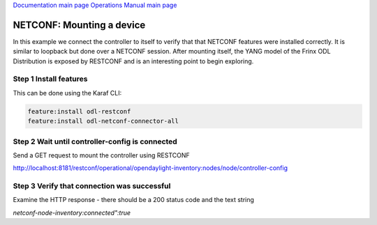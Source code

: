 
`Documentation main page <https://frinxio.github.io/Frinx-docs/>`_
`Operations Manual main page <https://frinxio.github.io/Frinx-docs/FRINX_ODL_Distribution/Beryllium/operations_manual.html>`_

NETCONF: Mounting a device
==========================


.. raw:: html

   <!-- TOC START min:1 max:3 link:true update:true -->
   - [NETCONF: Mounting a device](#netconf-mounting-a-device)
     - [Step 1 Install features](#step-1-install-features)
     - [Step 2 Wait until controller-config is connected](#step-2-wait-until-controller-config-is-connected)
     - [Step 3 Verify that connection was successful](#step-3-verify-that-connection-was-successful)

   <!-- TOC END -->



In this example we connect the controller to itself to verify that that NETCONF features were installed correctly. It is similar to loopback but done over a NETCONF session. After mounting itself, the YANG model of the Frinx ODL Distribution is exposed by RESTCONF and is an interesting point to begin exploring.

Step 1 Install features
-----------------------

This can be done using the Karaf CLI:

.. code-block::

   feature:install odl-restconf
   feature:install odl-netconf-connector-all


Step 2 Wait until controller-config is connected
------------------------------------------------

Send a GET request to mount the controller using RESTCONF

http://localhost:8181/restconf/operational/opendaylight-inventory:nodes/node/controller-config

Step 3 Verify that connection was successful
--------------------------------------------

Examine the HTTP response - there should be a 200 status code and the text string

*netconf-node-inventory:connected":true*
